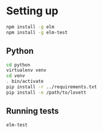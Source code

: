 * Setting up

#+begin_src sh
npm install -g elm
npm install -g elm-test
#+end_src

** Python

#+begin_src sh
cd python
virtualenv venv
cd venv
. bin/activate
pip install -r ../requirements.txt
pip install -e /path/to/lovett
#+end_src

** Running tests

#+begin_src sh
elm-test
#+end_src
